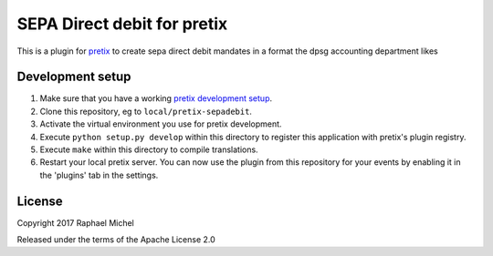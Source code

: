 SEPA Direct debit for pretix
============================

This is a plugin for `pretix`_ to create sepa direct debit mandates in a format the dpsg accounting department likes

Development setup
-----------------

1. Make sure that you have a working `pretix development setup`_.

2. Clone this repository, eg to ``local/pretix-sepadebit``.

3. Activate the virtual environment you use for pretix development.

4. Execute ``python setup.py develop`` within this directory to register this application with pretix's plugin registry.

5. Execute ``make`` within this directory to compile translations.

6. Restart your local pretix server. You can now use the plugin from this repository for your events by enabling it in
   the 'plugins' tab in the settings.


License
-------

Copyright 2017 Raphael Michel

Released under the terms of the Apache License 2.0


.. _pretix: https://github.com/pretix/pretix
.. _pretix development setup: https://docs.pretix.eu/en/latest/development/setup.html
